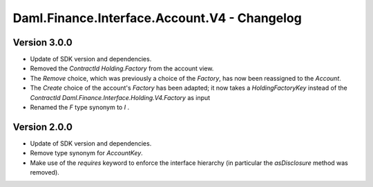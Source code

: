 .. Copyright (c) 2023 Digital Asset (Switzerland) GmbH and/or its affiliates. All rights reserved.
.. SPDX-License-Identifier: Apache-2.0

Daml.Finance.Interface.Account.V4 - Changelog
#############################################

Version 3.0.0
*************

- Update of SDK version and dependencies.

- Removed the `ContractId Holding.Factory` from the account view.

- The `Remove` choice, which was previously a choice of the `Factory`, has now been reassigned to
  the `Account`.

- The `Create` choice of the account's `Factory` has been adapted; it now takes a
  `HoldingFactoryKey` instead of the `ContractId Daml.Finance.Interface.Holding.V4.Factory` as input

- Renamed the `F` type synonym to `I` .

Version 2.0.0
*************

- Update of SDK version and dependencies.

- Remove type synonym for `AccountKey`.

- Make use of the `requires` keyword to enforce the interface hierarchy (in particular the
  `asDisclosure` method was removed).